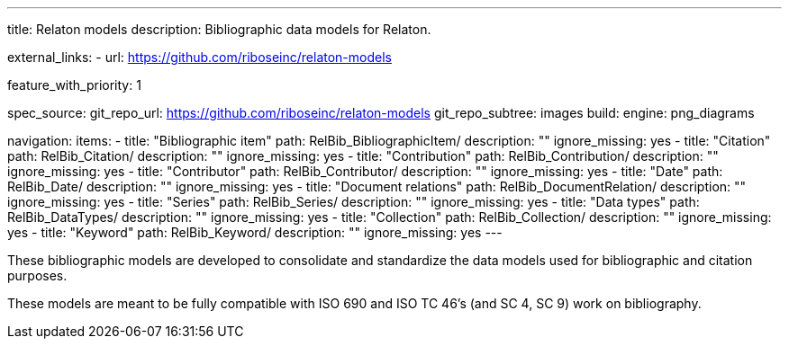 ---
title: Relaton models
description: Bibliographic data models for Relaton.

external_links:
  - url: https://github.com/riboseinc/relaton-models

feature_with_priority: 1

spec_source:
  git_repo_url: https://github.com/riboseinc/relaton-models
  git_repo_subtree: images
  build:
    engine: png_diagrams

navigation:
  items:
    - title: "Bibliographic item"
      path: RelBib_BibliographicItem/
      description: ""
      ignore_missing: yes
    - title: "Citation"
      path: RelBib_Citation/
      description: ""
      ignore_missing: yes
    - title: "Contribution"
      path: RelBib_Contribution/
      description: ""
      ignore_missing: yes
    - title: "Contributor"
      path: RelBib_Contributor/
      description: ""
      ignore_missing: yes
    - title: "Date"
      path: RelBib_Date/
      description: ""
      ignore_missing: yes
    - title: "Document relations"
      path: RelBib_DocumentRelation/
      description: ""
      ignore_missing: yes
    - title: "Series"
      path: RelBib_Series/
      description: ""
      ignore_missing: yes
    - title: "Data types"
      path: RelBib_DataTypes/
      description: ""
      ignore_missing: yes
    - title: "Collection"
      path: RelBib_Collection/
      description: ""
      ignore_missing: yes
    - title: "Keyword"
      path: RelBib_Keyword/
      description: ""
      ignore_missing: yes
---

These bibliographic models are developed to consolidate and standardize
the data models used for bibliographic and citation purposes.

These models are meant to be fully compatible
with ISO 690 and ISO TC 46’s (and SC 4, SC 9) work on bibliography.
